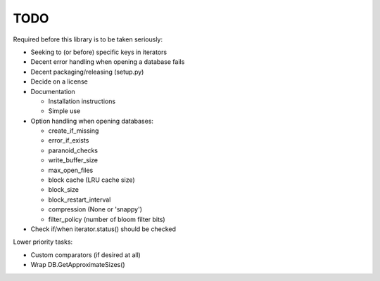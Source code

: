 
TODO
====

Required before this library is to be taken seriously:

* Seeking to (or before) specific keys in iterators
* Decent error handling when opening a database fails
* Decent packaging/releasing (setup.py)
* Decide on a license
* Documentation

  * Installation instructions
  * Simple use

* Option handling when opening databases:

  * create_if_missing
  * error_if_exists
  * paranoid_checks
  * write_buffer_size
  * max_open_files
  * block cache (LRU cache size)
  * block_size
  * block_restart_interval
  * compression (None or 'snappy')
  * filter_policy (number of bloom filter bits)

* Check if/when iterator.status() should be checked

Lower priority tasks:

* Custom comparators (if desired at all)
* Wrap DB.GetApproximateSizes()
